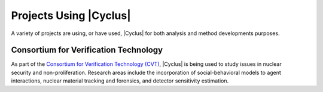Projects Using |Cyclus|
=========================

A variety of projects are using, or have used, |Cyclus| for both analysis and
method developments purposes.


Consortium for Verification Technology
--------------------------------------

.. figure:: ../astatic/CVT-logo-250pix1.png
    :align: right
    :width: 100

As part of the `Consortium for Verification Technology (CVT)
<http://cvt.engin.umich.edu/>`_, |Cyclus| is being used to study issues in
nuclear security and non-proliferation. Research areas include the
incorporation of social-behavioral models to agent interactions, nuclear
material tracking and forensics, and detector sensitivity estimation.
